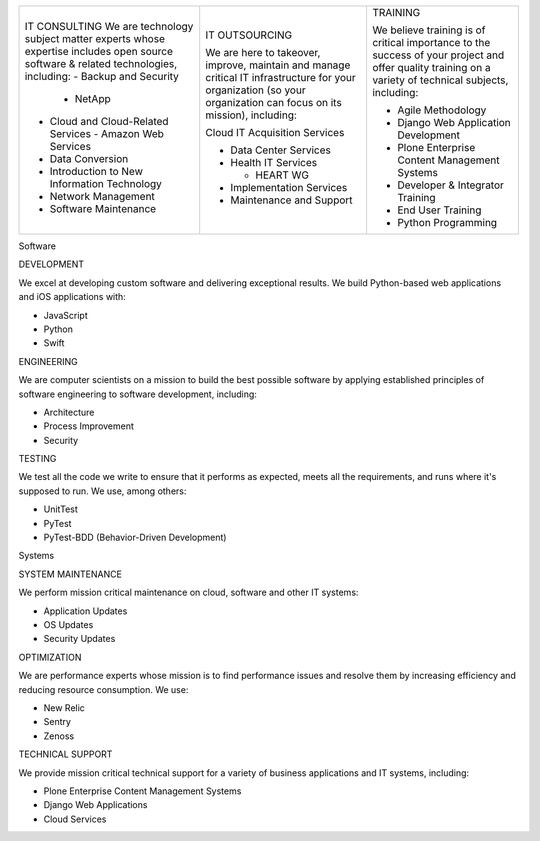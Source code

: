 
+-----------------------------------------------------+-----------------------------------------------------------------------+--------------------------------------------------------------------------+
|                                                     |                                                                       |   TRAINING                                                               |
|                                                     | IT OUTSOURCING                                                        |                                                                          |
|   IT CONSULTING                                     |                                                                       |   We believe training is of critical importance to                       |
|   We are technology subject matter experts whose    | We are here to takeover, improve, maintain and manage critical IT     |   the success of your project and offer quality                          |
|   expertise includes open source software & related | infrastructure for your organization (so your organization can focus  |   training on a variety of technical subjects, including:                |
|   technologies, including:                          | on its mission), including:                                           |                                                                          |
|   - Backup and Security                             |                                                                       |   - Agile Methodology                                                    |
|     - NetApp                                        |                                                                       |   - Django Web Application Development                                   |
|   - Cloud and Cloud-Related Services                | Cloud IT Acquisition Services                                         |   - Plone Enterprise Content Management Systems                          |
|     - Amazon Web Services                           |                                                                       |   - Developer & Integrator Training                                      |
|   - Data Conversion                                 | - Data Center Services                                                |   - End User Training                                                    |
|   - Introduction to New Information Technology      | - Health IT Services                                                  |   - Python Programming                                                   |
|   - Network Management                              |                                                                       |                                                                          |
|   - Software Maintenance                            |   - HEART WG                                                          |                                                                          |
|                                                     |                                                                       |                                                                          |
|                                                     | - Implementation Services                                             |                                                                          |
|                                                     | - Maintenance and Support                                             |                                                                          |
|                                                     |                                                                       |                                                                          |
|                                                     |                                                                       |                                                                          |
+-----------------------------------------------------+-----------------------------------------------------------------------+--------------------------------------------------------------------------+

















Software

DEVELOPMENT

We excel at developing custom software and delivering exceptional results. We build Python-based web applications and iOS applications with:

- JavaScript
- Python
- Swift

ENGINEERING

We are computer scientists on a mission to build the best possible software by applying established principles of software engineering to software development, including:

- Architecture
- Process Improvement
- Security

TESTING

We test all the code we write to ensure that it performs as expected, meets all the requirements, and runs where it's supposed to run. We use, among others:

- UnitTest
- PyTest
- PyTest-BDD (Behavior-Driven Development)

Systems

SYSTEM MAINTENANCE

We perform mission critical maintenance on cloud, software and other IT systems:

- Application Updates
- OS Updates
- Security Updates


OPTIMIZATION

We are performance experts whose mission is to find performance issues and resolve them by increasing efficiency and reducing resource consumption. We use:

- New Relic
- Sentry
- Zenoss

TECHNICAL SUPPORT

We provide mission critical technical support for a variety of business applications and IT systems, including:

- Plone Enterprise Content Management Systems
- Django Web Applications
- Cloud Services
